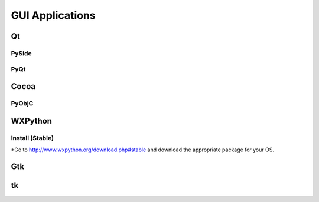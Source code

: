 GUI Applications
================


Qt
::

PySide
------

PyQt
----


Cocoa
:::::

PyObjC
------


WXPython
::::::::
Install (Stable)
----
*Go to http://www.wxpython.org/download.php#stable and download the appropriate package for your OS.

Gtk
:::

tk
::